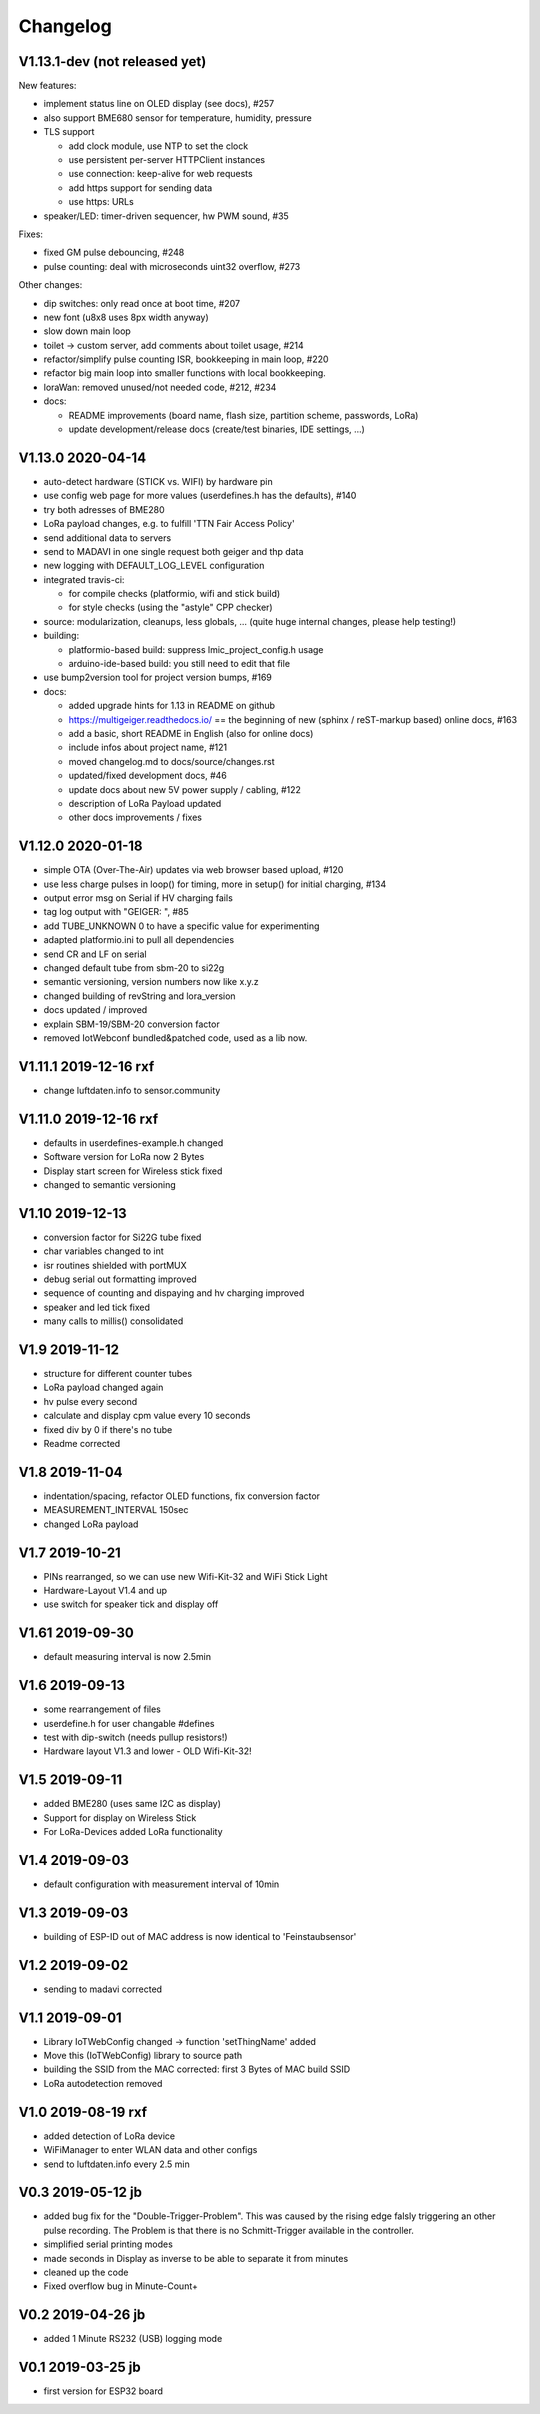 .. _changelog:

Changelog
=========

V1.13.1-dev (not released yet)
------------------------------

New features:

* implement status line on OLED display (see docs), #257
* also support BME680 sensor for temperature, humidity, pressure
* TLS support

  - add clock module, use NTP to set the clock
  - use persistent per-server HTTPClient instances
  - use connection: keep-alive for web requests
  - add https support for sending data
  - use https: URLs
* speaker/LED: timer-driven sequencer, hw PWM sound, #35

Fixes:

* fixed GM pulse debouncing, #248
* pulse counting: deal with microseconds uint32 overflow, #273

Other changes:

* dip switches: only read once at boot time, #207
* new font (u8x8 uses 8px width anyway)
* slow down main loop
* toilet -> custom server, add comments about toilet usage, #214
* refactor/simplify pulse counting ISR, bookkeeping in main loop, #220
* refactor big main loop into smaller functions with local bookkeeping.
* loraWan: removed unused/not needed code, #212, #234
* docs:

  - README improvements (board name, flash size, partition scheme, passwords,
    LoRa)
  - update development/release docs (create/test binaries, IDE settings, ...)


V1.13.0 2020-04-14
------------------

* auto-detect hardware (STICK vs. WIFI) by hardware pin
* use config web page for more values (userdefines.h has the defaults), #140
* try both adresses of BME280
* LoRa payload changes, e.g. to fulfill 'TTN Fair Access Policy'
* send additional data to servers
* send to MADAVI in one single request both geiger and thp data
* new logging with DEFAULT_LOG_LEVEL configuration
* integrated travis-ci:

  - for compile checks (platformio, wifi and stick build)
  - for style checks (using the "astyle" CPP checker)
* source: modularization, cleanups, less globals, ...
  (quite huge internal changes, please help testing!)
* building:

  - platformio-based build: suppress lmic_project_config.h usage
  - arduino-ide-based build: you still need to edit that file
* use bump2version tool for project version bumps, #169
* docs:

  - added upgrade hints for 1.13 in README on github
  - https://multigeiger.readthedocs.io/ == the beginning of
    new (sphinx / reST-markup based) online docs, #163
  - add a basic, short README in English (also for online docs)
  - include infos about project name, #121
  - moved changelog.md to docs/source/changes.rst
  - updated/fixed development docs, #46
  - update docs about new 5V power supply / cabling, #122
  - description of LoRa Payload updated
  - other docs improvements / fixes

V1.12.0 2020-01-18
------------------

* simple OTA (Over-The-Air) updates via web browser based upload, #120
* use less charge pulses in loop() for timing, more in setup() for initial charging, #134
* output error msg on Serial if HV charging fails
* tag log output with "GEIGER: ", #85
* add TUBE_UNKNOWN 0 to have a specific value for experimenting
* adapted platformio.ini to pull all dependencies
* send CR and LF on serial
* changed default tube from sbm-20 to si22g
* semantic versioning, version numbers now like x.y.z
* changed building of revString and lora_version
* docs updated / improved
* explain SBM-19/SBM-20 conversion factor
* removed IotWebconf bundled&patched code, used as a lib now.

V1.11.1 2019-12-16 rxf
----------------------

* change luftdaten.info to sensor.community

V1.11.0 2019-12-16 rxf
----------------------

* defaults in userdefines-example.h changed
* Software version for LoRa now 2 Bytes
* Display start screen for Wireless stick fixed
* changed to semantic versioning

V1.10 2019-12-13
----------------

* conversion factor for Si22G tube fixed
* char variables changed to int
* isr routines shielded with portMUX
* debug serial out formatting improved
* sequence of counting and dispaying and hv charging improved
* speaker and led tick fixed
* many calls to millis() consolidated

V1.9 2019-11-12
---------------

* structure for different counter tubes
* LoRa payload changed again
* hv pulse every second
* calculate and display cpm value every 10 seconds
* fixed div by 0 if there's no tube
* Readme corrected

V1.8 2019-11-04
---------------

* indentation/spacing, refactor OLED functions, fix conversion factor
* MEASUREMENT_INTERVAL 150sec
* changed LoRa payload

V1.7 2019-10-21
---------------

* PINs rearranged, so we can use new Wifi-Kit-32 and WiFi Stick Light
* Hardware-Layout V1.4 and up
* use switch for speaker tick and display off

V1.61 2019-09-30
----------------

* default measuring interval is now 2.5min

V1.6 2019-09-13
---------------

* some rearrangement of files
* userdefine.h for user changable #defines
* test with dip-switch (needs pullup resistors!)
* Hardware layout V1.3 and lower - OLD Wifi-Kit-32!

V1.5 2019-09-11
---------------

* added BME280 (uses same I2C as display)
* Support for display on Wireless Stick
* For LoRa-Devices added LoRa functionality

V1.4 2019-09-03
---------------

* default configuration with measurement interval of 10min

V1.3 2019-09-03
---------------

* building of ESP-ID out of MAC address is now identical to 'Feinstaubsensor'

V1.2 2019-09-02
---------------

* sending to madavi corrected

V1.1 2019-09-01
---------------

* Library IoTWebConfig changed -> function 'setThingName' added
* Move this (IoTWebConfig) library to source path
* building the SSID from the MAC corrected: first 3 Bytes of MAC build SSID
* LoRa autodetection removed

V1.0 2019-08-19 rxf
-------------------

* added detection of LoRa device
* WiFiManager to enter WLAN data and other configs
* send to luftdaten.info every 2.5 min

V0.3 2019-05-12 jb
------------------

* added bug fix for the "Double-Trigger-Problem". This was caused
  by the rising edge falsly triggering an other pulse recording.
  The Problem is that there is no Schmitt-Trigger available in the controller.
* simplified serial printing modes
* made seconds in Display as inverse to be able to separate it from minutes
* cleaned up the code
* Fixed overflow bug in Minute-Count+

V0.2 2019-04-26 jb
------------------

* added 1 Minute RS232 (USB) logging mode

V0.1 2019-03-25 jb
------------------

* first version for ESP32 board

